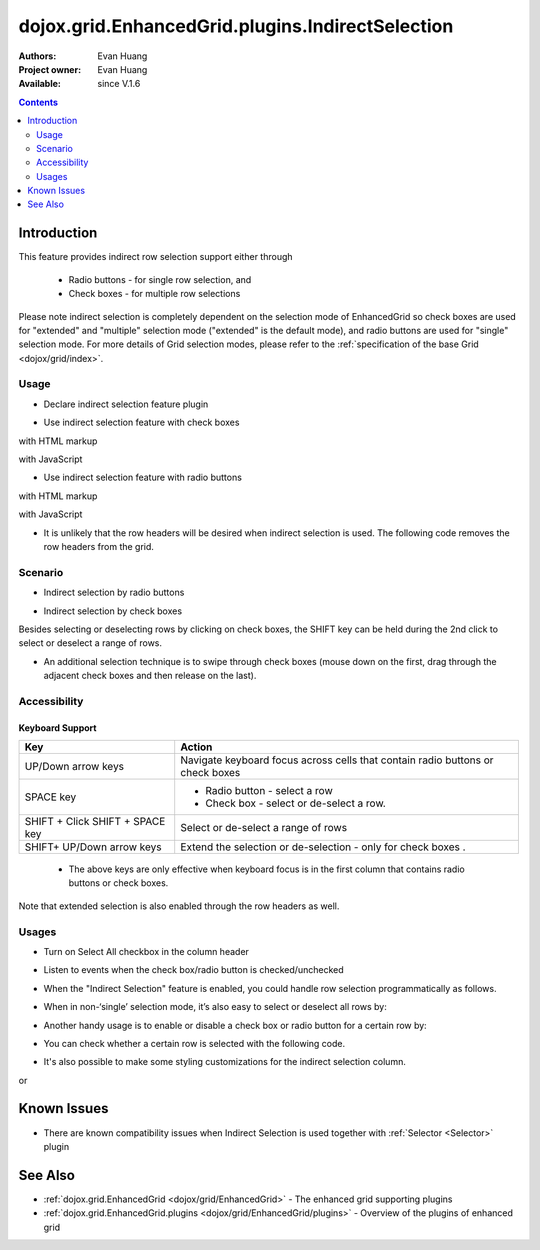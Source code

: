 .. _dojox/grid/EnhancedGrid/plugins/IndirectSelection:

dojox.grid.EnhancedGrid.plugins.IndirectSelection
=================================================

:Authors: Evan Huang
:Project owner: Evan Huang
:Available: since V.1.6

.. contents::
   :depth: 2

==============
Introduction
==============

This feature provides indirect row selection support either through

  * Radio buttons - for single row selection, and
  * Check boxes - for multiple row selections

Please note indirect selection is completely dependent on the selection mode of EnhancedGrid so check boxes are used for "extended" and "multiple" selection mode ("extended" is the default mode), and radio buttons are used for "single" selection mode. For more details of Grid selection modes, please refer to the :ref:`specification of the base Grid <dojox/grid/index>`.

.. code-example::
  :toolbar: themes, versions, dir
  :width: 550
  :height: 330

  .. javascript::

    <script type="text/javascript">
        dojo.require("dojox.grid.EnhancedGrid");
        dojo.require("dojo.data.ItemFileWriteStore");
        dojo.require("dojox.grid.enhanced.plugins.IndirectSelection");
    
        dojo.ready(function(){
	  /*set up data store*/
	  var data = {
		identifier: 'id',
		items: []
	  };
	  var data_list = [
		{ col1: "normal", col2: false, col3: 'But are not followed by two hexadecimal', col4: 29.91},
		{ col1: "important", col2: false, col3: 'Because a % sign always indicates', col4: 9.33},
		{ col1: "important", col2: false, col3: 'Signs can be selectively', col4: 19.34}
	  ];
	  var rows = 60;
	  for(var i=0, l=data_list.length; i<rows; i++){
		data.items.push(dojo.mixin({ id: i+1 }, data_list[i%l]));
	  }
	  var store = new dojo.data.ItemFileWriteStore({data: data});
	
	  /*set up layout*/
	  var layout = [[
		{name: 'Column 1', field: 'id'},
		{name: 'Column 2', field: 'col2'},
		{name: 'Column 3', field: 'col3', width: "230px"},
		{name: 'Column 4', field: 'col4'}
	  ]];

          /* create a new grid:*/
          var grid = new dojox.grid.EnhancedGrid({
              id: 'grid',
              store: store,
              structure: layout,
              rowSelector: '20px',
              plugins: {indirectSelection: {headerSelector:true, width:"40px", styles:"text-align: center;"}}},
            document.createElement('div'));

          /* append the new grid to the div*/
          dojo.byId("gridDiv").appendChild(grid.domNode);

          /* Call startup() to render the grid*/
          grid.startup();
        });
    </script>

  .. html::

    <div id="gridDiv"></div>

  .. css::

    <style type="text/css">
        @import "{{baseUrl}}dojo/resources/dojo.css";
        @import "{{baseUrl}}dijit/themes/claro/claro.css";
	@import "{{baseUrl}}dojox/grid/enhanced/resources/claro/EnhancedGrid.css";
	@import "{{baseUrl}}dojox/grid/enhanced/resources/EnhancedGrid_rtl.css";

        /*Grid need a explicit width/height by default*/
        #grid {
            width: 43em;
            height: 20em;
        }
    </style>

Usage
-----

* Declare indirect selection feature plugin

.. js ::
  
  <script type="text/javascript">
      dojo.require("dojox.grid.EnhancedGrid");
      dojo.require("dojox.grid.enhanced.plugins.IndirectSelection");
      ...
  </script>

* Use indirect selection feature with check boxes

with HTML markup
    
.. js ::
  
  <div id="grid" data-dojo-type="dojox.grid.EnhancedGrid" data-dojo-props="plugins:{indirectSelection: true}" >
  </div>

with JavaScript
    
.. js ::
  
  <script>
      var grid = new dojox.grid.EnhancedGrid({id: "grid", plugins: {indirectSelection: true}, ...}, dojo.byId('gridDiv'));
  </script>

* Use indirect selection feature with radio buttons

with HTML markup
    
.. js ::
  
  <div id="grid" data-dojo-type="dojox.grid.EnhancedGrid" data-dojo-props="plugins:{indirectSelection: true}, selectionMode:'single'" ... >
  </div>

with JavaScript
    
.. js ::
  
  <script>
      var grid = new dojox.grid.EnhancedGrid({id: "grid", plugins: {indirectSelection: true}, selectionMode: "single", ...}, dojo.byId('gridDiv'));
  </script>

* It is unlikely that the row headers will be desired when indirect selection is used. The following code removes the row headers from the grid.

.. html ::
  
  //with HTML markup
  <div id="grid" data-dojo-type="dojox.grid.EnhancedGrid" data-dojo-props="plugins:{indirectSelection: true}, rowSelector:'0px'" ... />
 
  //with Javascript
  <script>
    var grid = new dojox.grid.EnhancedGrid({id: "grid", plugins: {indirectSelection: true}, rowSelector: "0px", ...}, dojo.byId('gridDiv'));
  </script>


Scenario
--------

* Indirect selection by radio buttons


.. image:: indirect1-1.png

* Indirect selection by check boxes

Besides selecting or deselecting rows by clicking on check boxes, the SHIFT key can be held during the 2nd click to select or deselect a range of rows.

* An additional selection technique is to swipe through check boxes (mouse down on the first, drag through the adjacent check boxes and then release on the last).

.. image:: indirect2.png

Accessibility
-------------

Keyboard Support
~~~~~~~~~~~~~~~~

+---------------------------+--------------------------------------------------------------------------------+
| Key                       | Action                                                                         |
+===========================+================================================================================+
| UP/Down arrow keys        | Navigate keyboard focus across cells that contain radio buttons or check boxes |
+---------------------------+--------------------------------------------------------------------------------+
| SPACE key	            | -	Radio button - select a row                                                  |
|                           | -	Check box - select or de-select a row.                                       |
+---------------------------+--------------------------------------------------------------------------------+
| SHIFT + Click             | Select or de-select a range of rows                                            |
| SHIFT + SPACE key         |                                                                                |
+---------------------------+--------------------------------------------------------------------------------+
| SHIFT+ UP/Down arrow keys | Extend the selection or de-selection - only for check boxes .                  |
+---------------------------+--------------------------------------------------------------------------------+

  * The above keys are only effective when keyboard focus is in the first column that contains radio buttons or check boxes.

Note that extended selection is also enabled through the row headers as well.

Usages
------
* Turn on Select All checkbox in the column header

.. js ::
  
  <div id="grid" data-dojo-type="dojox.grid.EnhancedGrid" data-dojo-props="plugins:{indirectSelection:{headerSelector:true, ...}}" ...></div>

* Listen to events when the check box/radio button is checked/unchecked

.. js ::
  
  dojo.connect(grid.selection, 'onSelected'|'onDeselected', function(rowIndex){...})

  //when Select All checkbox is changed
  dojo.connect(grid.rowSelectCell, 'toggleAllSelection', function(newValue){...})

* When the "Indirect Selection" feature is enabled, you could handle row selection programmatically as follows.

.. js ::
  
  <script>
      for(var i = 0; i < selectedRows.length/*Array of selected row index*/; i++){
         grid.rowSelectCell.toggleRow(selectedRows[i], true);
      }
  </script>

* When in non-‘single’ selection mode, it’s also easy to select or deselect all rows by:

.. js ::
  
  <script>
      dijit.byId("grid").rowSelectCell.toggleAllSelection(true|false);
  </script>

* Another handy usage is to enable or disable a check box or radio button for a certain row by:

.. js ::
  
  <script>
      dijit.byId('grid').rowSelectCell.setDisabled(rowIndex, true|false);
  </script>

* You can check whether a certain row is selected with the following code.

.. js ::
  
  dijit.byId('grid').selection.isSelected(rowIndex) // returns true or false

* It's also possible to make some styling customizations for the indirect selection column.

.. js ::
  
  <div id="grid" data-dojo-type="dojox.grid.EnhancedGrid" data-dojo-props="plugins:{indirectSelection:{name:'Selection',width:'70px',styles:'text-align:right;'}}" ...></div>
    
or

.. js ::
  
  <script>
    var grid = new dojox.grid.EnhancedGrid({id:"grid", plugins:{indirectSelection:{name:"Selection",width:"70px",styles:"text-align:center;"}, ...}, dojo.byId('gridDiv'));
  </script>


============
Known Issues
============

* There are known compatibility issues when Indirect Selection is used together with :ref:`Selector <Selector>` plugin


========
See Also
========

* :ref:`dojox.grid.EnhancedGrid <dojox/grid/EnhancedGrid>` - The enhanced grid supporting plugins
* :ref:`dojox.grid.EnhancedGrid.plugins <dojox/grid/EnhancedGrid/plugins>` - Overview of the plugins of enhanced grid
